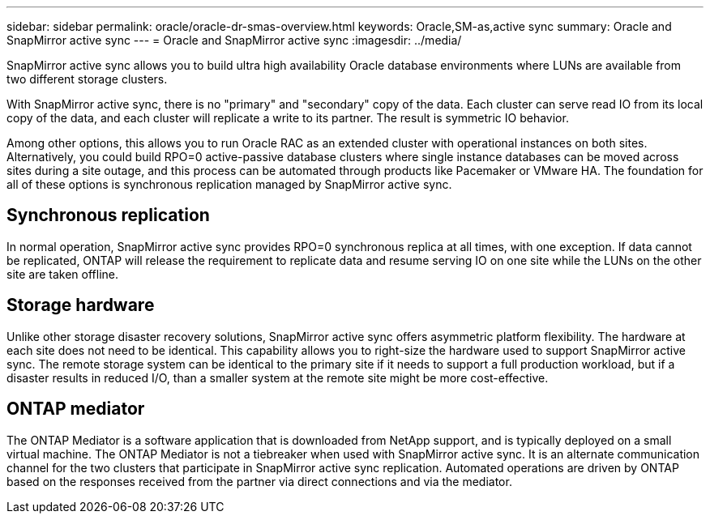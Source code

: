 ---
sidebar: sidebar
permalink: oracle/oracle-dr-smas-overview.html
keywords: Oracle,SM-as,active sync
summary: Oracle and SnapMirror active sync
---
= Oracle and SnapMirror active sync
:imagesdir: ../media/

[.lead]
SnapMirror active sync allows you to build ultra high availability Oracle database environments where LUNs are available from two different storage clusters.

With SnapMirror active sync, there is no "primary" and "secondary" copy of the data. Each cluster can serve read IO from its local copy of the data, and each cluster will replicate a write to its partner. The result is symmetric IO behavior. 

Among other options, this allows you to run Oracle RAC as an extended cluster with operational instances on both sites. Alternatively, you could build RPO=0 active-passive database clusters where single instance databases can be moved across sites during a site outage, and this process can be automated through products like Pacemaker or VMware HA. The foundation for all of these options is synchronous replication managed by SnapMirror active sync.

== Synchronous replication

In normal operation, SnapMirror active sync provides RPO=0 synchronous replica at all times, with one exception. If data cannot be replicated, ONTAP will release the requirement to replicate data and resume serving IO on one site while the LUNs on the other site are taken offline.

== Storage hardware

Unlike other storage disaster recovery solutions, SnapMirror active sync offers asymmetric platform flexibility. The hardware at each site does not need to be identical. This capability allows you to right-size the hardware used to support SnapMirror active sync. The remote storage system can be identical to the primary site if it needs to support a full production workload, but if a disaster results in reduced I/O, than a smaller system at the remote site might be more cost-effective. 

== ONTAP mediator

The ONTAP Mediator is a software application that is downloaded from NetApp support, and is typically deployed on a small virtual machine. The ONTAP Mediator is not a tiebreaker when used with SnapMirror active sync. It is an alternate communication channel for the two clusters that participate in SnapMirror active sync replication. Automated operations are driven by ONTAP based on the responses received from the partner via direct connections and via the mediator.  


